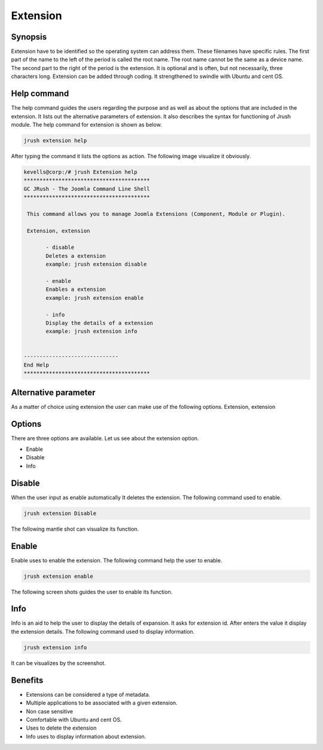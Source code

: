 =============
Extension
=============

Synopsis
--------------

Extension have to be identified so the operating system can address them. These filenames have specific rules. The first part of the name to the left of the period is called the root name. The root name cannot be the same as a device name. The second part to the right of the period is the extension. It is optional and is often, but not necessarily, three characters long. Extension can be added through coding. It strengthened to swindle with Ubuntu and cent OS.

Help command
-----------------

The help command guides the users regarding the purpose and as well as about the options that are included in the extension. It lists out the alternative parameters of extension. It also describes the syntax for functioning of Jrush module. The help command for extension is shown as below.

.. code-block:: bash

		jrush extension help

After typing the command it lists the options as action. The following image visualize it obviously. 


.. code-block:: bash

 kevells@corp:/# jrush Extension help
 ****************************************
 GC JRush - The Joomla Command Line Shell
 ****************************************

  This command allows you to manage Joomla Extensions (Component, Module or Plugin).

  Extension, extension

        - disable
        Deletes a extension
        example: jrush extension disable

        - enable
        Enables a extension
        example: jrush extension enable

        - info
        Display the details of a extension
        example: jrush extension info


 ------------------------------
 End Help
 ****************************************


Alternative parameter
----------------------------

As a matter of choice using extension the user can make use of the following options.
Extension, extension

Options
------------

There are three options are available. Let us see about the extension option.

* Enable
* Disable
* Info

Disable
-----------

When the user input as enable automatically It deletes the extension. The following command used to enable.

.. code-block:: bash

		jrush extension Disable

The following mantle shot can visualize its function.


Enable
-----------

Enable uses to enable the extension. The following command help the user to enable.

.. code-block:: bash

 		jrush extension enable

The following screen shots guides the user to enable its function.


Info
--------

Info is an aid to help the user to display the details of expansion. It asks for extension id. After enters the value it display the extension details. The following command used to display information.

.. code-block:: bash

		jrush extension info

It can be visualizes by the screenshot.


Benefits
----------------

* Extensions can be considered a type of metadata.
* Multiple applications to be associated with a given extension.
* Non case sensitive
* Comfortable with Ubuntu and cent OS.
* Uses to delete the extension
* Info uses to display information about extension.

